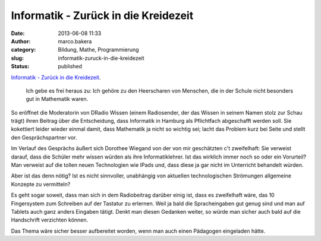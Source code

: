 Informatik - Zurück in die Kreidezeit
#####################################
:date: 2013-06-08 11:33
:author: marco.bakera
:category: Bildung, Mathe, Programmierung
:slug: informatik-zuruck-in-die-kreidezeit
:status: published

`Informatik - Zurück in die
Kreidezeit <http://wissen.dradio.de/informatik-zurueck-in-die-kreidezeit.36.de.html?dram:article_id=249189>`__.

    Ich gebe es frei heraus zu: Ich gehöre zu den Heerscharen von
    Menschen, die in der Schule nicht besonders gut in Mathematik waren.

So eröffnet die Moderatorin von DRadio Wissen (einem Radiosender, der
das Wissen in seinem Namen stolz zur Schau trägt) ihren Beitrag über die
Entscheidung, dass Informatik in Hamburg als Pflichtfach abgeschafft
werden soll. Sie kokettiert leider wieder einmal damit, dass Mathematik
ja nicht so wichtig sei; lacht das Problem kurz bei Seite und stellt den
Gesprächspartner vor.

Im Verlauf des Gesprächs äußert sich Dorothee Wiegand von der von mir
geschätzten c't zweifelhaft: Sie verweist darauf, dass die Schüler mehr
wissen würden als ihre Informatiklehrer. Ist das wirklich immer noch so
oder ein Vorurteil? Man verweist auf die tollen neuen Technologien wie
IPads und, dass diese ja gar nicht im Unterricht behandelt würden.

Aber ist das denn nötig? Ist es nicht sinnvoller, unabhängig von
aktuellen technologischen Strömungen allgemeine Konzepte zu vermitteln?

Es geht sogar soweit, dass man sich in dem Radiobeitrag darüber einig
ist, dass es zweifelhaft wäre, das 10 Fingersystem zum Schreiben auf der
Tastatur zu erlernen. Weil ja bald die Spracheingaben gut genug sind und
man auf Tablets auch ganz anders Eingaben tätigt. Denkt man diesen
Gedanken weiter, so würde man sicher auch bald auf die Handschrift
verzichten können.

Das Thema wäre sicher besser aufbereitet worden, wenn man auch einen
Pädagogen eingeladen hätte.
